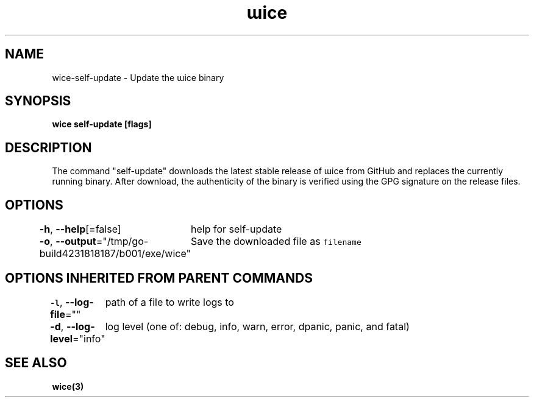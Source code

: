 .nh
.TH "ɯice" "3" "Aug 2022" "https://github.com/stv0g/wice" ""

.SH NAME
.PP
wice-self-update - Update the ɯice binary


.SH SYNOPSIS
.PP
\fBwice self-update [flags]\fP


.SH DESCRIPTION
.PP
The command "self-update" downloads the latest stable release of ɯice from
GitHub and replaces the currently running binary. After download, the
authenticity of the binary is verified using the GPG signature on the release
files.


.SH OPTIONS
.PP
\fB-h\fP, \fB--help\fP[=false]
	help for self-update

.PP
\fB-o\fP, \fB--output\fP="/tmp/go-build4231818187/b001/exe/wice"
	Save the downloaded file as \fB\fCfilename\fR


.SH OPTIONS INHERITED FROM PARENT COMMANDS
.PP
\fB-l\fP, \fB--log-file\fP=""
	path of a file to write logs to

.PP
\fB-d\fP, \fB--log-level\fP="info"
	log level (one of: debug, info, warn, error, dpanic, panic, and fatal)


.SH SEE ALSO
.PP
\fBwice(3)\fP
